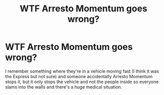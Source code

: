 #+TITLE: WTF Arresto Momentum goes wrong?

* WTF Arresto Momentum goes wrong?
:PROPERTIES:
:Author: 15_Redstones
:Score: 3
:DateUnix: 1598038440.0
:DateShort: 2020-Aug-22
:FlairText: What's That Fic?
:END:
I remember something where they're in a vehicle moving fast (I think it was the Express but not sure) and someone accidentally Arresto Momentum stops it, but it only stops the vehicle and not the people inside so everyone slams into the walls and there's a huge medical situation.

